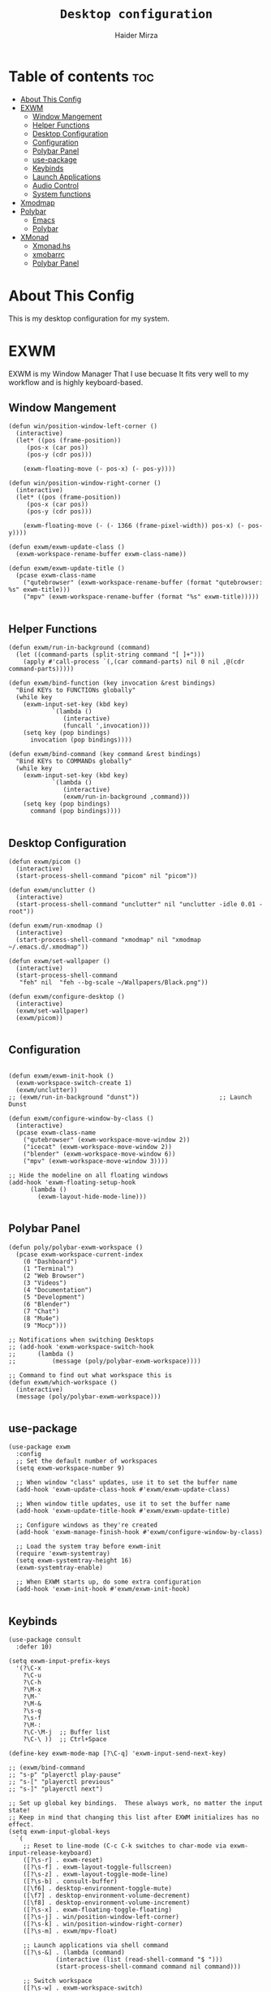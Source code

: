 #+TITLE: =Desktop configuration=
#+PROPERTY: header-args:elisp :tangle /home/haider/.emacs.d/desktop.el
#+PROPERTY: header-args:conf :tangle /home/haider/.config/polybar/config
#+AUTHOR: Haider Mirza
* Table of contents :toc:
- [[#about-this-config][About This Config]]
- [[#exwm][EXWM]]
  - [[#window-mangement][Window Mangement]]
  - [[#helper-functions][Helper Functions]]
  - [[#desktop-configuration][Desktop Configuration]]
  - [[#configuration][Configuration]]
  - [[#polybar-panel][Polybar Panel]]
  - [[#use-package][use-package]]
  - [[#keybinds][Keybinds]]
  - [[#launch-applications][Launch Applications]]
  - [[#audio-control][Audio Control]]
  - [[#system-functions][System functions]]
- [[#xmodmap][Xmodmap]]
- [[#polybar][Polybar]]
  - [[#emacs][Emacs]]
  - [[#polybar-1][Polybar]]
- [[#xmonad][XMonad]]
  - [[#xmonadhs][Xmonad.hs]]
  - [[#xmobarrc][xmobarrc]]
  - [[#polybar-panel-1][Polybar Panel]]

* About This Config
  This is my desktop configuration for my system.
* EXWM
  EXWM is my Window Manager That I use becuase It fits very well to my workflow and is highly keyboard-based. 
** Window Mangement
#+BEGIN_SRC elisp
  (defun win/position-window-left-corner ()
    (interactive)
    (let* ((pos (frame-position))
	   (pos-x (car pos))
	   (pos-y (cdr pos)))

      (exwm-floating-move (- pos-x) (- pos-y))))

  (defun win/position-window-right-corner ()
    (interactive)
    (let* ((pos (frame-position))
	   (pos-x (car pos))
	   (pos-y (cdr pos)))

      (exwm-floating-move (- (- 1366 (frame-pixel-width)) pos-x) (- pos-y))))

  (defun exwm/exwm-update-class ()
    (exwm-workspace-rename-buffer exwm-class-name))

  (defun exwm/exwm-update-title ()
    (pcase exwm-class-name
      ("qutebrowser" (exwm-workspace-rename-buffer (format "qutebrowser: %s" exwm-title)))
      ("mpv" (exwm-workspace-rename-buffer (format "%s" exwm-title)))))

#+END_SRC 
  
** Helper Functions
#+BEGIN_SRC elisp
  (defun exwm/run-in-background (command)
    (let ((command-parts (split-string command "[ ]+")))
      (apply #'call-process `(,(car command-parts) nil 0 nil ,@(cdr command-parts)))))

  (defun exwm/bind-function (key invocation &rest bindings)
    "Bind KEYs to FUNCTIONs globally"
    (while key
      (exwm-input-set-key (kbd key)
			  `(lambda ()
			     (interactive)
			     (funcall ',invocation)))
      (setq key (pop bindings)
	    invocation (pop bindings))))

  (defun exwm/bind-command (key command &rest bindings)
    "Bind KEYs to COMMANDs globally"
    (while key
      (exwm-input-set-key (kbd key)
			  `(lambda ()
			     (interactive)
			     (exwm/run-in-background ,command)))
      (setq key (pop bindings)
	    command (pop bindings))))

#+END_SRC
** Desktop Configuration
   
#+BEGIN_SRC elisp
  (defun exwm/picom ()
    (interactive)
    (start-process-shell-command "picom" nil "picom"))

  (defun exwm/unclutter ()
    (interactive)
    (start-process-shell-command "unclutter" nil "unclutter -idle 0.01 -root"))
  
  (defun exwm/run-xmodmap ()
    (interactive)
    (start-process-shell-command "xmodmap" nil "xmodmap ~/.emacs.d/.xmodmap"))

  (defun exwm/set-wallpaper ()
    (interactive)
    (start-process-shell-command
     "feh" nil  "feh --bg-scale ~/Wallpapers/Black.png"))

  (defun exwm/configure-desktop ()
    (interactive)
    (exwm/set-wallpaper)
    (exwm/picom))

#+END_SRC
** Configuration
   
#+BEGIN_SRC elisp

  (defun exwm/exwm-init-hook ()
    (exwm-workspace-switch-create 1)
    (exwm/unclutter))
  ;; (exwm/run-in-background "dunst"))                      ;; Launch Dunst

  (defun exwm/configure-window-by-class ()
    (interactive)
    (pcase exwm-class-name
      ("qutebrowser" (exwm-workspace-move-window 2))
      ("icecat" (exwm-workspace-move-window 2))
      ("blender" (exwm-workspace-move-window 6))
      ("mpv" (exwm-workspace-move-window 3))))

  ;; Hide the modeline on all floating windows
  (add-hook 'exwm-floating-setup-hook
	    (lambda ()
	      (exwm-layout-hide-mode-line)))

#+END_SRC
** Polybar Panel
#+BEGIN_SRC elisp
  (defun poly/polybar-exwm-workspace ()
    (pcase exwm-workspace-current-index
      (0 "Dashboard")
      (1 "Terminal")
      (2 "Web Browser")
      (3 "Videos")
      (4 "Documentation")
      (5 "Development")
      (6 "Blender")
      (7 "Chat")
      (8 "Mu4e")
      (9 "Mocp")))

  ;; Notifications when switching Desktops 
  ;; (add-hook 'exwm-workspace-switch-hook
  ;; 	  (lambda ()
  ;; 	      (message (poly/polybar-exwm-workspace))))

  ;; Command to find out what workspace this is
  (defun exwm/which-workspace ()
    (interactive)
    (message (poly/polybar-exwm-workspace)))

#+END_SRC
** use-package
#+BEGIN_SRC elisp
  (use-package exwm
    :config
    ;; Set the default number of workspaces
    (setq exwm-workspace-number 9)

    ;; When window "class" updates, use it to set the buffer name
    (add-hook 'exwm-update-class-hook #'exwm/exwm-update-class)

    ;; When window title updates, use it to set the buffer name
    (add-hook 'exwm-update-title-hook #'exwm/exwm-update-title)

    ;; Configure windows as they're created
    (add-hook 'exwm-manage-finish-hook #'exwm/configure-window-by-class)

    ;; Load the system tray before exwm-init
    (require 'exwm-systemtray)
    (setq exwm-systemtray-height 16)
    (exwm-systemtray-enable)

    ;; When EXWM starts up, do some extra configuration
    (add-hook 'exwm-init-hook #'exwm/exwm-init-hook)

#+END_SRC
** Keybinds
#+BEGIN_SRC elisp
  (use-package consult
    :defer 10)

  (setq exwm-input-prefix-keys
	'(?\C-x
	  ?\C-u
	  ?\C-h
	  ?\M-x
	  ?\M-`
	  ?\M-&
	  ?\s-q
	  ?\s-f
	  ?\M-:
	  ?\C-\M-j  ;; Buffer list
	  ?\C-\ ))  ;; Ctrl+Space

  (define-key exwm-mode-map [?\C-q] 'exwm-input-send-next-key)

  ;; (exwm/bind-command
  ;; "s-p" "playerctl play-pause"
  ;; "s-[" "playerctl previous"
  ;; "s-]" "playerctl next")

  ;; Set up global key bindings.  These always work, no matter the input state!
  ;; Keep in mind that changing this list after EXWM initializes has no effect.
  (setq exwm-input-global-keys
	`(
	  ;; Reset to line-mode (C-c C-k switches to char-mode via exwm-input-release-keyboard)
	  ([?\s-r] . exwm-reset)
	  ([?\s-f] . exwm-layout-toggle-fullscreen)
	  ([?\s-z] . exwm-layout-toggle-mode-line)
	  ([?\s-b] . consult-buffer)
	  ([\f6] . desktop-environment-toggle-mute)
	  ([\f7] . desktop-environment-volume-decrement)
	  ([\f8] . desktop-environment-volume-increment)
	  ([?\s-x] . exwm-floating-toggle-floating)
	  ([?\s-j] . win/position-window-left-corner)
	  ([?\s-k] . win/position-window-right-corner)
	  ([?\s-m] . exwm/mpv-float)

	  ;; Launch applications via shell command
	  ([?\s-&] . (lambda (command)
		       (interactive (list (read-shell-command "$ ")))
		       (start-process-shell-command command nil command)))

	  ;; Switch workspace
	  ([?\s-w] . exwm-workspace-switch)

	  ([?\s-E] . (lambda () (interactive) (dired "~")))
	  ([?\s-Q] . (lambda () (interactive) (kill-buffer)))

	  ;; 's-N': Switch to certain workspace with Super (Win) plus a number key (0 - 9)
	  ,@(mapcar (lambda (i)
		      `(,(kbd (format "s-%d" i)) .
			(lambda ()
			  (interactive)
			  (exwm-workspace-switch-create ,i))))
		    (number-sequence 0 9))))

  (exwm-enable))

#+END_SRC

** Launch Applications
#+BEGIN_SRC elisp
  (defun exwm/run-qute ()
    (interactive)
    (exwm/run-in-background "qutebrowser --qt-flag disable-seccomp-filter-sandbox")
    (message "Launching Qutebrowser")
    (exwm-workspace-switch-create 2))

   (defun exwm/run-icecat ()
     (exwm/run-in-background "icecat")
     (message "Launching Icecat")
     (exwm-workspace-switch-create 2))

   (defun exwm/run-alacritty ()
     (exwm/run-in-background "alacritty")
     (message "Launching Alacritty"))

   (defun exwm/run-mocp ()
     (exwm/run-in-background "alacritty -e mocp")
     (message "Launching Mocp")
     (exwm-workspace-switch-create 9))

   (defun exwm/run-mpv ()
     (exwm/run-in-background "mpv")
     (message "Launching MPV")
     (exwm-workspace-switch-create 3))

   (defun exwm/mpv-float ()
     (interactive)
     (exwm-floating-toggle-floating)
     (exwm-layout-toggle-mode-line)
     (exwm-layout-shrink-window 500)
     (exwm-layout-shrink-window-horizontally 960))

   (defun exwm/run-blen ()
     (exwm/run-in-background "blender")
     (message "Launching Blender")
     (exwm-workspace-switch-create 6))

   (defun exwm/run-snip ()
     (exwm/run-in-background "flameshot")
     (message "Launching Flameshot"))

   (defun exwm/run-slock ()
     (interactive)
     (start-process-shell-command "slock" nil "slock"))

   (exwm/bind-function
    "M-s-b" 'exwm/run-qute
    "M-s-f" 'exwm/run-icecat
    "M-s-m" 'exwm/run-mocp
    "s-t" 'exwm/run-alacritty
    "M-s-v" 'exwm/run-mpv
    "C-s-b" 'exwm/run-blen
    "s-l" 'exwm/run-slock
    "s-s" 'exwm/run-snip
    "s-q" 'kill-buffer)

   ;; (use-package app-launcher
   ;;   :straight '(app-launcher :host github :repo "SebastienWae/app-launcher"))

   ;;   (global-set-key (kbd "s-SPC") 'app-launcher-run-app)

#+END_SRC
** Startup script
#+BEGIN_SRC elisp
  (defun exwm/startup ()
    (interactive)
    (exwm/run-xmodmap)
    (exwm-workspace-switch-create 1)
    (exwm/run-alacritty)
    (sleep-for 1)
    (exwm-workspace-switch-create 2)
    (exwm/run-qute))

#+END_SRC
** System functions
#+BEGIN_SRC elisp
  (defun shutdown ()
    (interactive)
    (shell-command (concat "echo " (shell-quote-argument (read-passwd "Password: "))
			   " | sudo -S shutdown")))

  (defun reboot ()
    (interactive)
    (shell-command (concat "echo " (shell-quote-argument (read-passwd "Password: "))
			   " | sudo -S reboot")))
#+END_SRC
* Xmodmap
Rekeybind *Ctrl* to *Caps-lock* 
#+BEGIN_SRC fundamental :tangle "/home/haider/.emacs.d/.xmodmap"
  clear lock
  clear control
  keycode 66 = Control_L
  add control = Control_L
  add Lock = Control_R
#+END_SRC
* Polybar
** Emacs 
   Custom Polybar code for control in Emacs.
#+BEGIN_SRC elisp
  (defvar poly/polybar-process nil
    "Holds the process of the running Polybar instance, if any")

  (defun poly/kill-panel ()
    (interactive)
    (when poly/polybar-process
      (ignore-errors
	(kill-process poly/polybar-process)))
    (setq poly/polybar-process nil))

  (defun poly/start-panel ()
    (interactive)
    (poly/kill-panel)
    (setq poly/polybar-process (start-process-shell-command "polybar" nil "polybar panel")))

  (defun poly/send-polybar-hook (module-name hook-index)
    (start-process-shell-command "polybar-msg" nil (format "polybar-msg hook %s %s" module-name hook-index)))

  (defun poly/send-polybar-exwm-workspace ()
    (poly/send-polybar-hook "exwm-workspace" 1))

  ;; Update panel indicator when workspace changes
  (add-hook 'exwm-workspace-switch-hook #'poly/send-polybar-exwm-workspace)

 #+END_SRC
** Polybar
   My Polybar config
   
#+BEGIN_SRC conf

; Docs: https://github.com/polybar/polybar
;==========================================================

[settings]
screenchange-reload = true

[global/wm]
margin-top = 0
margin-bottom = 0

[colors]
background = #1D2026
background-alt = #282C34
foreground = #A6Accd
foreground-alt = #555
primary = #ffb52a
secondary = #e60053
alert = #bd2c40
underline-1 = #51AFEF

[bar/panel]
width = 100%
height = 17
offset-x = 0
offset-y = 0
fixed-center = true
enable-ipc = true

background = ${colors.background}
foreground = ${colors.foreground}

line-size = 2
line-color = #f00

border-size = 0
border-color = #00000000

padding-top = 5
padding-left = 1
padding-right = 1

module-margin-left = 5

font-0 = "Cantarell:size=8:weight=bold;2"
font-1 = "Font Awesome:size=6;2"
font-2 = "Material Icons:size=9;5"
font-3 = "Fira Mono:size=5;-3"

modules-left = exwm-workspace title
modules-right = cpu memory date

tray-position = right
tray-padding = 2
tray-maxsize = 28

cursor-click = pointer
cursor-scroll = ns-resize

[module/exwm-workspace]
type = custom/ipc
hook-0 = emacsclient -e "(poly/polybar-exwm-workspace)" | sed -e 's/^"//' -e 's/"$//'
initial = 1
format-underline = ${colors.underline-1}
format-padding = 1

[module/cpu]
type = internal/cpu
interval = 2
format = <label>
format-underline = ${colors.underline-1}
click-left = emacsclient -e "(proced)"
label = CPU %percentage%%

[module/memory]
type = internal/memory
interval = 3
format = <bar-used>
bar-used-indicator =
bar-used-width = 30
bar-used-foreground-0 = #55aa55
bar-used-foreground-1 = #557755
bar-used-foreground-2 = #f5a70a
bar-used-foreground-3 = #ff5555
bar-used-fill = ▐
bar-used-empty = ▐
format-underline = ${colors.underline-1}
bar-used-empty-foreground = #444444

[module/date]
type = internal/date
interval = 1
date = "%A %B %d %Y"
time = %l:%M:%S %p
format-prefix-foreground = ${colors.foreground-alt}
format-underline = ${colors.underline-1}
label = %date% %time%

[module/title]
type = internal/xwindow
format = <label>
format-foreground = #98BE65
format-padding = 4
label = %title%
label-empty = Empty
label-empty-foreground = #707880
   #+END_SRC
* XMonad
** Xmonad.hs
   This is a alternative desktop environment I had used previous to EXWM.
   This was a edited version of Distrotube's desktop environment.
 #+BEGIN_SRC haskell
   -- Base
   import XMonad
   import System.Directory
   import System.IO (hPutStrLn)
   import System.Exit (exitSuccess)
   import qualified XMonad.StackSet as W

       -- Actions
   import XMonad.Actions.CopyWindow (kill1)
   import XMonad.Actions.CycleWS (Direction1D(..), moveTo, shiftTo, WSType(..), nextScreen, prevScreen)
   import XMonad.Actions.GridSelect
   import XMonad.Actions.MouseResize
   import XMonad.Actions.Promote
   import XMonad.Actions.RotSlaves (rotSlavesDown, rotAllDown)
   import XMonad.Actions.WindowGo (runOrRaise)
   import XMonad.Actions.WithAll (sinkAll, killAll)
   import qualified XMonad.Actions.Search as S

       -- Data
   import Data.Char (isSpace, toUpper)
   import Data.Maybe (fromJust)
   import Data.Monoid
   import Data.Maybe (isJust)
   import Data.Tree
   import qualified Data.Map as M

       -- Hooks
   import XMonad.Hooks.DynamicLog (dynamicLogWithPP, wrap, xmobarPP, xmobarColor, shorten, PP(..))
   import XMonad.Hooks.EwmhDesktops  -- for some fullscreen events, also for xcomposite in obs.
   import XMonad.Hooks.ManageDocks (avoidStruts, docksEventHook, manageDocks, ToggleStruts(..))
   import XMonad.Hooks.ManageHelpers (isFullscreen, doFullFloat, doCenterFloat)
   import XMonad.Hooks.ServerMode
   import XMonad.Hooks.SetWMName
   import XMonad.Hooks.WorkspaceHistory

       -- Layouts
   import XMonad.Layout.Accordion
   import XMonad.Layout.GridVariants (Grid(Grid))
   import XMonad.Layout.SimplestFloat
   import XMonad.Layout.Spiral
   import XMonad.Layout.ResizableTile
   import XMonad.Layout.Tabbed
   import XMonad.Layout.ThreeColumns

       -- Layouts modifiers
   import XMonad.Layout.LayoutModifier
   import XMonad.Layout.LimitWindows (limitWindows, increaseLimit, decreaseLimit)
   import XMonad.Layout.Magnifier
   import XMonad.Layout.MultiToggle (mkToggle, single, EOT(EOT), (??))
   import XMonad.Layout.MultiToggle.Instances (StdTransformers(NBFULL, MIRROR, NOBORDERS))
   import XMonad.Layout.NoBorders
   import XMonad.Layout.Renamed
   import XMonad.Layout.ShowWName
   import XMonad.Layout.Simplest
   import XMonad.Layout.Spacing
   import XMonad.Layout.SubLayouts
   import XMonad.Layout.WindowArranger (windowArrange, WindowArrangerMsg(..))
   import XMonad.Layout.WindowNavigation
   import qualified XMonad.Layout.ToggleLayouts as T (toggleLayouts, ToggleLayout(Toggle))
   import qualified XMonad.Layout.MultiToggle as MT (Toggle(..))

      -- Utilities
   import XMonad.Util.Dmenu
   import XMonad.Util.EZConfig (additionalKeysP)
   import XMonad.Util.NamedScratchpad
   import XMonad.Util.Run (runProcessWithInput, safeSpawn, spawnPipe)
   import XMonad.Util.SpawnOnce

   myFont :: String
   myFont = "xft:SauceCodePro Nerd Font Mono:regular:size=9:antialias=true:hinting=true"

   myModMask :: KeyMask
   myModMask = mod4Mask        -- Sets modkey to super/windows key

   myTerminal :: String
     myTerminal = "alacritty"    -- Sets default terminal

   myAppdir :: String
   myAppdir = "~/Appimages/"    -- Directory of Appimages

   myBrowser :: String
   myBrowser = "qutebrowser "  -- Sets qutebrowser as browser

   myFileManager :: String
   myFileManager = "pcmanfm"  -- Sets pcmanfm as file manager

   myEmacs :: String
   myEmacs = "emacsclient -c -a 'emacs' "  -- Makes emacs keybindings easier to type

   myEditor :: String
   myEditor = "emacsclient -c -a 'emacs' "  -- Sets emacs as editor
   -- myEditor = myTerminal ++ " -e vim "    -- Sets vim as editor

   myBorderWidth :: Dimension
   myBorderWidth = 2           -- Sets border width for windows

   myNormColor :: String
   myNormColor   = "#282c34"   -- Border color of normal windows

   myFocusColor :: String
   myFocusColor  = "#46d9ff"   -- Border color of focused windows

   windowCount :: X (Maybe String)
   windowCount = gets $ Just . show . length . W.integrate' . W.stack . W.workspace . W.current . windowset

   myStartupHook :: X ()
   myStartupHook = do
       spawnOnce "lxsession &"
       -- spawnOnce "picom &"
       spawnOnce "dunst &"
       -- spawnOnce "nm-applet &"
       spawnOnce "volumeicon &"
       spawnOnce "xmodmap ~/.xmodmap"
       spawnOnce "trayer --edge top --align right --widthtype request --padding 6 --SetDockType true --SetPartialStrut true --expand true --monitor 1 --transparent true --alpha 0 --tint 0x282c34  --height 22 &"
       spawnOnce "/usr/bin/emacs --daemon &" -- emacs daemon for the emacsclient
       -- spawnOnce "xargs xwallpaper --stretch < ~/.cache/wall"

       -- spawnOnce "~/.fehbg &"  -- set last saved feh wallpaper
       -- spawnOnce "feh --randomize --bg-fill ~/repos/Wallpapers/*"  -- feh set random wallpaper
       spawnOnce "feh --bg-fill ~/repos/Wallpapers/Main.png"  -- feh set random wallpaper
       -- spawnOnce "nitrogen --restore &"   -- if you prefer nitrogen to feh
       setWMName "LG3D"

   myColorizer :: Window -> Bool -> X (String, String)
   myColorizer = colorRangeFromClassName
		     (0x28,0x2c,0x34) -- lowest inactive bg
		     (0x28,0x2c,0x34) -- highest inactive bg
		     (0xc7,0x92,0xea) -- active bg
		     (0xc0,0xa7,0x9a) -- inactive fg
		     (0x28,0x2c,0x34) -- active fg

   -- gridSelect menu layout
   mygridConfig :: p -> GSConfig Window
   mygridConfig colorizer = (buildDefaultGSConfig myColorizer)
       { gs_cellheight   = 40
       , gs_cellwidth    = 200


       , gs_cellpadding  = 6
       , gs_originFractX = 0.5
       , gs_originFractY = 0.5
       , gs_font         = myFont
       }

   spawnSelected' :: [(String, String)] -> X ()
   spawnSelected' lst = gridselect conf lst >>= flip whenJust spawn
       where conf = def
		      { gs_cellheight   = 40
		      , gs_cellwidth    = 200
		      , gs_cellpadding  = 6
		      , gs_originFractX = 0.5
		      , gs_originFractY = 0.5
		      , gs_font         = myFont
		      }

   myAppGrid = [ ("Lunarclient", "lunarclient")
		    , ("Deadbeef", "deadbeef")
		    , ("Emacs", "emacsclient -c -a emacs")
		    , ("Firefox", "firefox")
		    , ("Gimp", "gimp")
		    , ("Kdenlive", "kdenlive")
		    , ("OBS", "obs")
		    , ("Thunar", "thunar")
		    ]

   myScratchPads :: [NamedScratchpad]
   myScratchPads = [ NS "terminal" spawnTerm findTerm manageTerm
		   , NS "mocp" spawnMocp findMocp manageMocp
		   , NS "calculator" spawnCalc findCalc manageCalc
		   ]
     where
       spawnTerm  = myTerminal ++ " -t scratchpad"
       findTerm   = title =? "scratchpad"
       manageTerm = customFloating $ W.RationalRect l t w h
		  where
		    h = 0.9
		    w = 0.9
		    t = 0.95 -h
		    l = 0.95 -w
       spawnMocp  = myTerminal ++ " -t mocp -e mocp"
       findMocp   = title =? "mocp"
       manageMocp = customFloating $ W.RationalRect l t w h
		  where
		    h = 0.9
		    w = 0.9
		    t = 0.95 -h
		    l = 0.95 -w
       spawnCalc  = "qalculate-gtk"
       findCalc   = className =? "Qalculate-gtk"
       manageCalc = customFloating $ W.RationalRect l t w h
		  where
		    h = 0.5
		    w = 0.4
		    t = 0.75 -h
		    l = 0.70 -w

   --Makes setting the spacingRaw simpler to write. The spacingRaw module adds a configurable amount of space around windows.
   mySpacing :: Integer -> l a -> XMonad.Layout.LayoutModifier.ModifiedLayout Spacing l a
   mySpacing i = spacingRaw False (Border i i i i) True (Border i i i i) True

   -- Below is a variation of the above except no borders are applied
   -- if fewer than two windows. So a single window has no gaps.
   mySpacing' :: Integer -> l a -> XMonad.Layout.LayoutModifier.ModifiedLayout Spacing l a
   mySpacing' i = spacingRaw True (Border i i i i) True (Border i i i i) True

   -- Defining a bunch of layouts, many that I don't use.
   -- limitWindows n sets maximum number of windows displayed for layout.
   -- mySpacing n sets the gap size around the windows.
   tall     = renamed [Replace "tall"]
	      $ smartBorders
	      $ windowNavigation
	      $ addTabs shrinkText myTabTheme
	      $ subLayout [] (smartBorders Simplest)
	      $ limitWindows 12
	      $ mySpacing 8
	      $ ResizableTall 1 (3/100) (1/2) []
   magnify  = renamed [Replace "magnify"]
	      $ smartBorders
	      $ windowNavigation
	      $ addTabs shrinkText myTabTheme
	      $ subLayout [] (smartBorders Simplest)
	      $ magnifier
	      $ limitWindows 12
	      $ mySpacing 8
	      $ ResizableTall 1 (3/100) (1/2) []
   monocle  = renamed [Replace "monocle"]
	      $ smartBorders
	      $ windowNavigation
	      $ addTabs shrinkText myTabTheme
	      $ subLayout [] (smartBorders Simplest)
	      $ limitWindows 20 Full
   floats   = renamed [Replace "floats"]
	      $ smartBorders
	      $ limitWindows 20 simplestFloat
   grid     = renamed [Replace "grid"]
	      $ smartBorders
	      $ windowNavigation
	      $ addTabs shrinkText myTabTheme
	      $ subLayout [] (smartBorders Simplest)
	      $ limitWindows 12
	      $ mySpacing 8
	      $ mkToggle (single MIRROR)
	      $ Grid (16/10)
   spirals  = renamed [Replace "spirals"]
	      $ smartBorders
	      $ windowNavigation
	      $ addTabs shrinkText myTabTheme
	      $ subLayout [] (smartBorders Simplest)
	      $ mySpacing' 8
	      $ spiral (6/7)
   threeCol = renamed [Replace "threeCol"]
	      $ smartBorders
	      $ windowNavigation
	      $ addTabs shrinkText myTabTheme
	      $ subLayout [] (smartBorders Simplest)
	      $ limitWindows 7
	      $ ThreeCol 1 (3/100) (1/2)
   threeRow = renamed [Replace "threeRow"]
	      $ smartBorders
	      $ windowNavigation
	      $ addTabs shrinkText myTabTheme
	      $ subLayout [] (smartBorders Simplest)
	      $ limitWindows 7
	      -- Mirror takes a layout and rotates it by 90 degrees.
	      -- So we are applying Mirror to the ThreeCol layout.
	      $ Mirror
	      $ ThreeCol 1 (3/100) (1/2)
   tabs     = renamed [Replace "tabs"]
	      -- I cannot add spacing to this layout because it will
	      -- add spacing between window and tabs which looks bad.
	      $ tabbed shrinkText myTabTheme
   tallAccordion  = renamed [Replace "tallAccordion"]
	      $ Accordion
   wideAccordion  = renamed [Replace "wideAccordion"]
	      $ Mirror Accordion

   -- setting colors for tabs layout and tabs sublayout.
   myTabTheme = def { fontName            = myFont
		    , activeColor         = "#46d9ff"
		    , inactiveColor       = "#313846"
		    , activeBorderColor   = "#46d9ff"
		    , inactiveBorderColor = "#282c34"
		    , activeTextColor     = "#282c34"
		    , inactiveTextColor   = "#d0d0d0"
		    }

   -- Theme for showWName which prints current workspace when you change workspaces.
   myShowWNameTheme :: SWNConfig
   myShowWNameTheme = def
       { swn_font              = "xft:Ubuntu:bold:size=60"
       , swn_fade              = 1.0
       , swn_bgcolor           = "#1c1f24"
       , swn_color             = "#ffffff"
       }

   -- The layout hook
   myLayoutHook = avoidStruts $ mouseResize $ windowArrange $ T.toggleLayouts floats
		  $ mkToggle (NBFULL ?? NOBORDERS ?? EOT) myDefaultLayout
		where
		  myDefaultLayout =     withBorder myBorderWidth tall
				    ||| magnify
				    ||| noBorders monocle
				    ||| floats
				    ||| noBorders tabs
				    ||| grid
				    ||| spirals
				    ||| threeCol
				    ||| threeRow
				    ||| tallAccordion
				    ||| wideAccordion

   -- myWorkspaces = [" 1 ", " 2 ", " 3 ", " 4 ", " 5 ", " 6 ", " 7 ", " 8 ", " 9 "]
   myWorkspaces = [" cmd ", " www ", " mpv ", " doc ", " dev ", " file ", " mc ", " ble ", " prod "]
   myWorkspaceIndices = M.fromList $ zipWith (,) myWorkspaces [1..] -- (,) == \x y -> (x,y)

   clickable ws = "<action=xdotool key super+"++show i++">"++ws++"</action>"
       where i = fromJust $ M.lookup ws myWorkspaceIndices

   myManageHook :: XMonad.Query (Data.Monoid.Endo WindowSet)
   myManageHook = composeAll
	-- 'doFloat' forces a window to float.  Useful for dialog boxes and such.
	-- using 'doShift ( myWorkspaces !! 7)' sends program to workspace 8!
	-- I'm doing it this way because otherwise I would have to write out the full
	-- name of my workspaces and the names would be very long if using clickable workspaces.
	[ className =? "confirm"         --> doFloat
	, className =? "file_progress"   --> doFloat
	, className =? "dialog"          --> doFloat
	, className =? "download"        --> doFloat
	, className =? "error"           --> doFloat
	, className =? "Gimp"            --> doFloat
	, className =? "notification"    --> doFloat
	, className =? "pinentry-gtk-2"  --> doFloat
	, className =? "splash"          --> doFloat
	, className =? "toolbar"         --> doFloat
	, className =? "Yad"             --> doCenterFloat
	, title =? "Oracle VM VirtualBox Manager"  --> doFloat
	, title =? "Mozilla Firefox"     --> doShift ( myWorkspaces !! 1 )
	, className =? "Brave-browser"   --> doShift ( myWorkspaces !! 1 )
	, className =? "qutebrowser"   --> doShift ( myWorkspaces !! 1 )
	, className =? "element-desktop"   --> doShift ( myWorkspaces !! 1 )
	, className =? "kdenlive"   --> doShift ( myWorkspaces !! 8 )
	, className =? "obs"   --> doShift ( myWorkspaces !! 8 )
	, className =? "Blender"   --> doShift ( myWorkspaces !! 7 )
	, className =? "mpv"             --> doShift ( myWorkspaces !! 2 )
	, className =? "discord"             --> doShift ( myWorkspaces !! 2 )
	, className =? "Gimp"            --> doShift ( myWorkspaces !! 8 )
	, className =? "VirtualBox Manager" --> doShift  ( myWorkspaces !! 4 )
	, (className =? "firefox" <&&> resource =? "Dialog") --> doFloat  -- Float Firefox Dialog
	, isFullscreen -->  doFullFloat
	] <+> namedScratchpadManageHook myScratchPads

   -- START_KEYS
   myKeys :: [(String, X ())]
   myKeys =
       -- KB_GROUP Xmonad
	   [ ("M-C-r", spawn "xmonad --recompile")  -- Recompiles xmonad
	   , ("M-S-r", spawn "xmonad --restart")    -- Restarts xmonad
	   , ("M-S-q", io exitSuccess)              -- Quits xmonad
	   , ("M-S-/", spawn "~/.xmonad/xmonad_keys.sh")

       -- KB_GROUP Run Prompt
	   , ("M-S-<Return>", spawn "dmenu_run -i -p \"Run: \"") -- Dmenu

       -- KB_GROUP Other Dmenu Prompts
       -- In Xmonad and many tiling window managers, M-p is the default keybinding to
       -- launch dmenu_run, so I've decided to use M-p plus KEY for these dmenu scripts.
	   , ("M-p h", spawn "dm-hub")       -- allows access to all dmscripts
	   , ("M-p a", spawn "dm-sounds")    -- choose an ambient background
	   , ("M-p b", spawn "dm-setbg")     -- set a background
	   , ("M-p c", spawn "dm-colpick")   -- pick color from our scheme
	   , ("M-p e", spawn "dm-confedit")  -- edit config files
	   , ("M-p i", spawn "dm-maim")      -- screenshots (images)
	   , ("M-p k", spawn "dm-kill")      -- kill processes
	   , ("M-p m", spawn "dm-man")       -- manpages
	   , ("M-p n", spawn "dm-note")      -- store one-line notes and copy them
	   , ("M-p o", spawn "dm-bookman")   -- qutebrowser bookmarks/history
	   , ("M-p p", spawn "passmenu")     -- passmenu
	   , ("M-p q", spawn "dm-logout")    -- logout menu
	   , ("M-p r", spawn "dm-reddit")    -- reddio (a reddit viewer)
	   , ("M-p s", spawn "dm-websearch") -- search various search engines
	   , ("M-p t", spawn "dm-translate") -- translate text (Google Translate)

       -- KB_GROUP Useful programs to have a keybinding for launch
	   , ("M-<Return>", spawn (myTerminal))
	   , ("M-b", spawn (myBrowser))
	   , ("M-M1-t", spawn (myFileManager))
	   , ("M-M1-h", spawn (myTerminal ++ " -e htop"))

       -- KB_GROUP HM-Scripts
	   , ("M-h h", spawn "HM-Hub") -- launches HM-Scripts Hub
	   , ("M-h a", spawn "HM-AppImages") -- launches Appimages launcher
	   , ("M-h s", spawn "HM-SymLink") -- launches Symbolic links creator
	   , ("M-h u", spawn "HM-ScriptUpdate") -- launches Scripts updator
	   , ("M-h g", spawn "HM-Git-Update") -- launches Git updater
	   , ("M-h c", spawn "HM-Configs") -- launches Config Editor
	   , ("M-h d", spawn "HM-OpenDocs") -- launches Document Editor
	   , ("M-h n", spawn "HM-mp4toNokia-Dmenu") -- launches mp4 to nokia (3gp format) converter
	   -- There is a terminal version of "HM-mp4toNokia-Dmenu" called "HM-mp4toNokia-Term" if you want to see progress

       -- KB_GROUP Kill windows
	   , ("M-S-c", kill1)     -- Kill the currently focused client
	   , ("M-S-a", killAll)   -- Kill all windows on current workspace

       -- KB_GROUP Workspaces
	   , ("M-.", nextScreen)  -- Switch focus to next monitor
	   , ("M-,", prevScreen)  -- Switch focus to prev monitor
	   , ("M-S-<KP_Add>", shiftTo Next nonNSP >> moveTo Next nonNSP)       -- Shifts focused window to next ws
	   , ("M-S-<KP_Subtract>", shiftTo Prev nonNSP >> moveTo Prev nonNSP)  -- Shifts focused window to prev ws

       -- KB_GROUP Floating windows
	   , ("M-f", sendMessage (T.Toggle "floats")) -- Toggles my 'floats' layout
	   , ("M-t", withFocused $ windows . W.sink)  -- Push floating window back to tile
	   , ("M-S-t", sinkAll)                       -- Push ALL floating windows to tile

       -- KB_GROUP Increase/decrease spacing (gaps)
	   , ("C-M1-j", decWindowSpacing 4)         -- Decrease window spacing
	   , ("C-M1-k", incWindowSpacing 4)         -- Increase window spacing
	   , ("C-M1-h", decScreenSpacing 4)         -- Decrease screen spacing
	   , ("C-M1-l", incScreenSpacing 4)         -- Increase screen spacing

       -- KB_GROUP Grid Select (CTR-g followed by a key)
	   , ("C-g g", spawnSelected' myAppGrid)                 -- grid select favorite apps
	   , ("C-g t", goToSelected $ mygridConfig myColorizer)  -- goto selected window
	   , ("C-g b", bringSelected $ mygridConfig myColorizer) -- bring selected window

       -- KB_GROUP Windows navigation
	   , ("M-m", windows W.focusMaster)  -- Move focus to the master window
	   , ("M-j", windows W.focusDown)    -- Move focus to the next window
	   , ("M-k", windows W.focusUp)      -- Move focus to the prev window
	   , ("M-S-m", windows W.swapMaster) -- Swap the focused window and the master window
	   , ("M-S-j", windows W.swapDown)   -- Swap focused window with next window
	   , ("M-S-k", windows W.swapUp)     -- Swap focused window with prev window
	   , ("M-<Backspace>", promote)      -- Moves focused window to master, others maintain order
	   , ("M-S-<Tab>", rotSlavesDown)    -- Rotate all windows except master and keep focus in place
	   , ("M-C-<Tab>", rotAllDown)       -- Rotate all the windows in the current stack

       -- KB_GROUP Layouts
	   , ("M-<Tab>", sendMessage NextLayout)           -- Switch to next layout
	   , ("M-<Space>", sendMessage (MT.Toggle NBFULL) >> sendMessage ToggleStruts) -- Toggles noborder/full

       -- KB_GROUP Increase/decrease windows in the master pane or the stack
	   , ("M-S-<Up>", sendMessage (IncMasterN 1))      -- Increase # of clients master pane
	   , ("M-S-<Down>", sendMessage (IncMasterN (-1))) -- Decrease # of clients master pane
	   , ("M-C-<Up>", increaseLimit)                   -- Increase # of windows
	   , ("M-C-<Down>", decreaseLimit)                 -- Decrease # of windows

       -- KB_GROUP Window resizing
	   , ("M-h", sendMessage Shrink)                   -- Shrink horiz window width
	   , ("M-l", sendMessage Expand)                   -- Expand horiz window width
	   , ("M-M1-j", sendMessage MirrorShrink)          -- Shrink vert window width
	   , ("M-M1-k", sendMessage MirrorExpand)          -- Expand vert window width

       -- KB_GROUP Sublayouts
       -- This is used to push windows to tabbed sublayouts, or pull them out of it.
	   , ("M-C-h", sendMessage $ pullGroup L)
	   , ("M-C-l", sendMessage $ pullGroup R)
	   , ("M-C-k", sendMessage $ pullGroup U)
	   , ("M-C-j", sendMessage $ pullGroup D)
	   , ("M-C-m", withFocused (sendMessage . MergeAll))
	   -- , ("M-C-u", withFocused (sendMessage . UnMerge))
	   , ("M-C-/", withFocused (sendMessage . UnMergeAll))
	   , ("M-C-.", onGroup W.focusUp')    -- Switch focus to next tab
	   , ("M-C-,", onGroup W.focusDown')  -- Switch focus to prev tab

       -- KB_GROUP Scratchpads
       -- Toggle show/hide these programs.  They run on a hidden workspace.
       -- When you toggle them to show, it brings them to your current workspace.
       -- Toggle them to hide and it sends them back to hidden workspace (NSP).
	   , ("M-s t", namedScratchpadAction myScratchPads "terminal")
	   , ("M-s m", namedScratchpadAction myScratchPads "mocp")
	   , ("M-s c", namedScratchpadAction myScratchPads "calculator")

       -- KB_GROUP Controls for mocp music player (SUPER-u followed by a key)
	   , ("M-u p", spawn "mocp --play")
	   , ("M-u l", spawn "mocp --next")
	   , ("M-u h", spawn "mocp --previous")
	   , ("M-u <Space>", spawn "mocp --toggle-pause")

       -- KB_GROUP Emacs (CTRL-e followed by a key)
	 --  , ("C-e e", spawn (myEmacs ++ ("--eval '(dashboard-refresh-buffer)'")))   -- emacs dashboard
	     , ("C-e e", spawn (myEmacs))   -- emacs dashboard
	 --  , ("C-e b", spawn (myEmacs ++ ("--eval '(ibuffer)'")))   -- list buffers
	 --  , ("C-e d", spawn (myEmacs ++ ("--eval '(dired nil)'"))) -- dired
	 --  , ("C-e i", spawn (myEmacs ++ ("--eval '(erc)'")))       -- erc irc client
	 --  , ("C-e n", spawn (myEmacs ++ ("--eval '(elfeed)'")))    -- elfeed rss
	 --  , ("C-e s", spawn (myEmacs ++ ("--eval '(eshell)'")))    -- eshell
	 --  , ("C-e t", spawn (myEmacs ++ ("--eval '(mastodon)'")))  -- mastodon.el
	 --  , ("C-e v", spawn (myEmacs ++ ("--eval '(+vterm/here nil)'"))) -- vterm if on Doom Emacs
	 --  , ("C-e w", spawn (myEmacs ++ ("--eval '(doom/window-maximize-buffer(eww \"distro.tube\"))'"))) -- eww browser if on Doom Emacs
	 --  , ("C-e a", spawn (myEmacs ++ ("--eval '(emms)' --eval '(emms-play-directory-tree \"~/Music/\")'")))

       -- KB_GROUP Multimedia Keys
	   , ("<XF86AudioPlay>", spawn "mocp --play")
	   , ("<XF86AudioPrev>", spawn "mocp --previous")
	   , ("<XF86AudioNext>", spawn "mocp --next")
	   , ("<XF86AudioMute>", spawn "amixer set Master toggle")
	   , ("<XF86AudioLowerVolume>", spawn "amixer set Master 5%- unmute")
	   , ("<XF86AudioRaiseVolume>", spawn "amixer set Master 5%+ unmute")
	   , ("<XF86HomePage>", spawn "qutebrowser www.haider.gq")
	   , ("<XF86Search>", spawn "dm-websearch")
	   , ("<XF86Mail>", runOrRaise "thunderbird" (resource =? "thunderbird"))
	   , ("<XF86Calculator>", runOrRaise "qalculate-gtk" (resource =? "qalculate-gtk"))
	   , ("<XF86Eject>", spawn "toggleeject")
	   , ("<Print>", spawn "dm-maim")
	   ]

       -- The following lines are needed for named scratchpads.
	     where nonNSP          = WSIs (return (\ws -> W.tag ws /= "NSP"))
		   nonEmptyNonNSP  = WSIs (return (\ws -> isJust (W.stack ws) && W.tag ws /= "NSP"))
   -- END_KEYS

   main :: IO ()
   main = do
       -- Launching three instances of xmobar on their monitors.
       xmproc0 <- spawnPipe "xmobar -x 0 $HOME/.config/xmobar/doom-one-xmobarrc"
       -- the xmonad, ya know...what the WM is named after!
       xmonad $ ewmh def
	   { manageHook         = myManageHook <+> manageDocks
	   , handleEventHook    = docksEventHook
				  -- Uncomment this line to enable fullscreen support on things like YouTube/Netflix.
				  -- This works perfect on SINGLE monitor systems. On multi-monitor systems,
				  -- it adds a border around the window if screen does not have focus. So, my solution
				  -- is to use a keybinding to toggle fullscreen noborders instead.  (M-<Space>)
				  -- <+> fullscreenEventHook
	   , modMask            = myModMask
	   , terminal           = myTerminal
	   , startupHook        = myStartupHook
	   , layoutHook         = showWName' myShowWNameTheme $ myLayoutHook
	   , workspaces         = myWorkspaces
	   , borderWidth        = myBorderWidth
	   , normalBorderColor  = myNormColor
	   , focusedBorderColor = myFocusColor
	   , logHook = dynamicLogWithPP $ namedScratchpadFilterOutWorkspacePP $ xmobarPP
		 -- the following variables beginning with 'pp' are settings for xmobar.
		 { ppOutput = \x -> hPutStrLn xmproc0 x                          -- xmobar on monitor 1
		 , ppCurrent = xmobarColor "#c792ea" "" . wrap "<box type=Bottom width=2 mb=2 color=#c792ea>" "</box>"         -- Current workspace
		 , ppVisible = xmobarColor "#c792ea" "" . clickable              -- Visible but not current workspace
		 , ppHidden = xmobarColor "#82AAFF" "" . wrap "<box type=Top width=2 mt=2 color=#82AAFF>" "</box>" . clickable -- Hidden workspaces
		 , ppHiddenNoWindows = xmobarColor "#82AAFF" ""  . clickable     -- Hidden workspaces (no windows)
		 , ppTitle = xmobarColor "#b3afc2" "" . shorten 60               -- Title of active window
		 , ppSep =  "<fc=#666666> <fn=1>|</fn> </fc>"                    -- Separator character
		 , ppUrgent = xmobarColor "#C45500" "" . wrap "!" "!"            -- Urgent workspace
		 , ppExtras  = [windowCount]                                     -- # of windows current workspace
		 , ppOrder  = \(ws:l:t:ex) -> [ws,l]++ex++[t]                    -- order of things in xmobar
		 }
	   } `additionalKeysP` myKeys

 #+END_SRC
** xmobarrc
   The panel I had used with Xmonad.
#+BEGIN_SRC fundamental
-- Xmobar (http://projects.haskell.org/xmobar/)
-- This is one of the xmobar configurations for DTOS.
-- This config is packaged in the DTOS repo as 'dtos-xmobar'
-- Color scheme: Doom One
-- Dependencies: 
   -- otf-font-awesome 
   -- ttf-mononoki 
   -- ttf-ubuntu-font-family
   -- htop
   -- emacs
   -- pacman (Arch Linux)
   -- trayer
   -- 'dtos-local-bin' (from dtos-core-repo)

Config { font            = "xft:Ubuntu:weight=bold:pixelsize=11:antialias=true:hinting=true"
       , additionalFonts = [ "xft:Mononoki:pixelsize=11:antialias=true:hinting=true"
                           , "xft:Font Awesome 5 Free Solid:pixelsize=12"
                           , "xft:Font Awesome 5 Brands:pixelsize=12"
                           ]
       , bgColor      = "#282c34"
       , fgColor      = "#ff6c6b"
       -- Position TopSize and BottomSize take 3 arguments:
       --   an alignment parameter (L/R/C) for Left, Right or Center.
       --   an integer for the percentage width, so 100 would be 100%.
       --   an integer for the minimum pixel height for xmobar, so 24 would force a height of at least 24 pixels.
       --   NOTE: The height should be the same as the trayer (system tray) height.
       , position       = TopSize L 100 24
       , lowerOnStart = True
       , hideOnStart  = False
       , allDesktops  = True
       , persistent   = True
       , iconRoot     = ".xmonad/xpm/"  -- default: "."
       , commands = [
                        -- Echos a "penguin" icon in front of the kernel output.
                      Run Com "echo" ["<fn=3>\xf17c</fn>"] "penguin" 3600
                        -- Get kernel version (script found in .local/bin)
                    , Run Com ".local/bin/kernel" [] "kernel" 36000
                        -- Cpu usage in percent
                    , Run Cpu ["-t", "<fn=2>\xf108</fn>  cpu: (<total>%)","-H","50","--high","red"] 20
                        -- Ram used number and percent
                    , Run Memory ["-t", "<fn=2>\xf233</fn>  mem: <used>M (<usedratio>%)"] 20
                        -- Disk space free
                    , Run DiskU [("/", "<fn=2>\xf0c7</fn>  hdd: <free> free")] [] 60
                        -- Echos an "up arrow" icon in front of the uptime output.
                    , Run Com "echo" ["<fn=2>\xf0aa</fn>"] "uparrow" 3600
                        -- Uptime
                    , Run Uptime ["-t", "uptime: <days>d <hours>h"] 360
                        -- Echos a "bell" icon in front of the pacman updates.
                    , Run Com "echo" ["<fn=2>\xf0f3</fn>"] "bell" 3600
                        -- Check for pacman updates (script found in .local/bin)
                    , Run Com ".local/bin/pacupdate" [] "pacupdate" 36000
                        -- Echos a "battery" icon in front of the pacman updates.
                    , Run Com "echo" ["<fn=2>\xf242</fn>"] "baticon" 3600
                        -- Battery
                    , Run BatteryP ["BAT0"] ["-t", "<acstatus><watts> (<left>%)"] 360
                        -- Time and date
                    , Run Date "<fn=2>\xf017</fn>  %b %d %Y - (%H:%M) " "date" 50
                        -- Script that dynamically adjusts xmobar padding depending on number of trayer icons.
                    , Run Com ".config/xmobar/trayer-padding-icon.sh" [] "trayerpad" 20
                        -- Prints out the left side items such as workspaces, layout, etc.
                    , Run UnsafeStdinReader
                    ]
       , sepChar = "%"
       , alignSep = "}{"
       , template = " <icon=haskell_20.xpm/>   <fc=#666666>|</fc> %UnsafeStdinReader% }{ <box type=Bottom width=2 mb=2 color=#51afef><fc=#51afef>%penguin%  <action=`alacritty -e htop`>%kernel%</action> </fc></box>    <box type=Bottom width=2 mb=2 color=#ecbe7b><fc=#ecbe7b><action=`alacritty -e htop`>%cpu%</action></fc></box>    <box type=Bottom width=2 mb=2 color=#ff6c6b><fc=#ff6c6b><action=`alacritty -e htop`>%memory%</action></fc></box>    <box type=Bottom width=2 mb=2 color=#a9a1e1><fc=#a9a1e1><action=`alacritty -e htop`>%disku%</action></fc></box>    <box type=Bottom width=2 mb=2 color=#98be65><fc=#98be65>%uparrow%  <action=`alacritty -e htop`>%uptime%</action></fc></box>    <box type=Bottom width=2 mb=2 color=#c678dd><fc=#c678dd>%bell%  <action=`alacritty -e sudo pacman -Syu`>%pacupdate%</action></fc></box>   <box type=Bottom width=2 mb=2 color=#46d9ff><fc=#46d9ff><action=`emacsclient -c -a 'emacs' --eval '(doom/window-maximize-buffer(dt/year-calendar))'`>%date%</action></fc></box> %trayerpad%"
       }
#+END_SRC 

  )

    (poly/polybar-exwm-workspace)

#+END_SRC
** Polybar Panel
#+BEGIN_SRC elisp
  (defun poly/polybar-exwm-workspace ()
    (pcase exwm-workspace-current-index
      (0 "Dashboard")
      (1 "Terminal")
      (2 "Web Browser")
      (3 "Videos")
      (4 "Documentation")
      (5 "Development")
      (6 "Blender")
      (7 "Chat")
      (8 "Mu4e")
      (9 "Mocp")))

#+END_SRC
